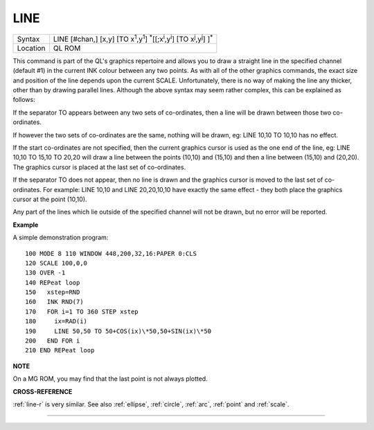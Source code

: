 ..  _line:

LINE
====

+----------+----------------------------------------------------------------------------------------------------------------------------------------+
| Syntax   |  LINE [#chan,] [x,y] [TO x\ :sup:`1`,y\ :sup:`1`] :sup:`\*`\ [[;x\ :sup:`i`\ ,y\ :sup:`i`] [TO x\ :sup:`j`\ ,y\ :sup:`j`] ]\ :sup:`\*` |
+----------+----------------------------------------------------------------------------------------------------------------------------------------+
| Location |  QL ROM                                                                                                                                |
+----------+----------------------------------------------------------------------------------------------------------------------------------------+

This command is part of the QL's graphics repertoire and allows you to
draw a straight line in the specified channel (default #1) in the
current INK colour between any two points. As with all of the other
graphics commands, the exact size and position of the line depends upon
the current SCALE. Unfortunately, there is no way of making the line any
thicker, other than by drawing parallel lines. Although the above syntax
may seem rather complex, this can be explained as follows:

If the separator TO appears between any two sets of co-ordinates, then a line
will be drawn between those two co-ordinates.

If however the two sets of
co-ordinates are the same, nothing will be drawn, eg: LINE 10,10 TO
10,10 has no effect.

If the start co-ordinates are not specified, then the
current graphics cursor is used as the one end of the line, eg: LINE
10,10 TO 15,10 TO 20,20
will draw a line between the points (10,10) and (15,10) and then a line
between (15,10) and (20,20). The graphics cursor is placed at the last
set of co-ordinates.

If the separator TO does not appear, then no line
is drawn and the graphics cursor is moved to the last set of
co-ordinates. For example: LINE 10,10 and LINE 20,20,10,10
have exactly the same effect - they both place the graphics cursor at
the point (10,10).

Any part of the lines which lie outside of the
specified channel will not be drawn, but no error will be reported.

**Example**

A simple demonstration program::

    100 MODE 8 110 WINDOW 448,200,32,16:PAPER 0:CLS
    120 SCALE 100,0,0
    130 OVER -1
    140 REPeat loop
    150   xstep=RND
    160   INK RND(7)
    170   FOR i=1 TO 360 STEP xstep
    180     ix=RAD(i)
    190     LINE 50,50 TO 50+COS(ix)\*50,50+SIN(ix)\*50
    200   END FOR i
    210 END REPeat loop

**NOTE**

On a MG ROM, you may find that the last point is not always plotted.

**CROSS-REFERENCE**

:ref:`line-r` is very similar. See also
:ref:`ellipse`,
:ref:`circle`, :ref:`arc`,
:ref:`point` and :ref:`scale`.

--------------



